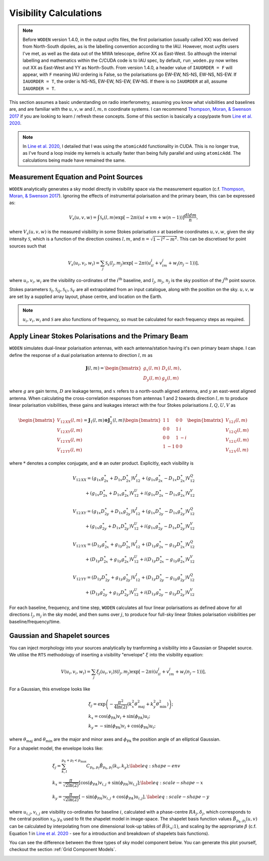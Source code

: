 .. _`Thompson, Moran, & Swenson 2017`: https://link.springer.com/book/10.1007/978-3-319-44431-4
.. _`Line et al. 2020`: https://doi.org/10.1017/pasa.2020.18

Visibility Calculations
========================

.. note::
  Before ``WODEN`` version 1.4.0, in the output `uvfits` files, the first polarisation (usually called XX) was derived from North-South dipoles, as is the labelling convention according to the IAU. However, most `uvfits` users I've met, as well as the data out of the MWA telescope, define XX as East-West. So although the internal labelling and mathematics within the C/CUDA code is to IAU spec, by default, ``run_woden.py`` now writes out XX as East-West and YY as North-South. From version 1.4.0, a header value of ``IAUORDER = F`` will appear, with ``F`` meaning IAU ordering is False, so the polarisations go EW-EW, NS-NS, EW-NS, NS-EW. If ``IAUORDER = T``, the order is NS-NS, EW-EW, NS-EW, EW-NS. If there is no ``IAUORDER`` at all, assume ``IAUORDER = T``.

This section assumes a basic understanding on radio interferometry, assuming you know what visibilities and baselines are, and are familiar with the :math:`u,v,w` and :math:`l,m,n` coordinate systems. I can recommend `Thompson, Moran, & Swenson 2017`_ if you are looking to learn / refresh these concepts. Some of this section is basically a copy/paste from `Line et al. 2020`_.

.. note:: In `Line et al. 2020`_, I detailed that I was using the ``atomicAdd`` functionality in CUDA. This is no longer true, as I've found a loop inside my kernels is actually faster than being fully parallel and using ``atomicAdd``. The calculations being made have remained the same.

Measurement Equation and Point Sources
----------------------------------------

``WODEN`` analytically generates a sky model directly in visibility space via the measurement equation (c.f. `Thompson, Moran, & Swenson 2017`_). Ignoring the effects of instrumental polarisation and the primary beam, this can be expressed as:

.. math::

  V_s(u,v,w) =   \int \mathcal{S}_s(l,m) \exp[-2\pi i(ul + vm + w(n-1))] \dfrac{dldm}{n},

where :math:`V_s(u,v,w)` is the measured visibility in some Stokes polarisation :math:`s` at baseline coordinates :math:`u,v,w`, given the sky intensity :math:`\mathcal{S}`, which is a function of the direction cosines :math:`l,m`, and :math:`n=\sqrt{1-l^2-m^2}`. This can be discretised for point sources such that

.. math::

    V_s(u_i,v_i,w_i) = \sum_j \mathcal{S}_s(l_j,m_j) \exp[-2\pi i(u_il_j + v_im_j + w_i(n_j-1))],

where :math:`u_i,v_i,w_i` are the visibility co-ordinates of the :math:`i^{\mathrm{th}}` baseline, and :math:`l_j`, :math:`m_j`, :math:`n_j` is the sky position of the :math:`j^{\mathrm{th}}` point source.

Stokes parameters :math:`\mathcal{S}_I, \mathcal{S}_Q, \mathcal{S}_U, \mathcal{S}_V` are all extrapolated from an input catalogue, along with the position on the sky. :math:`u,v,w` are set by a supplied array layout, phase centre, and location on the Earth.

.. note:: :math:`u_i,v_i,w_i` and :math:`\mathcal{S}` are also functions of frequency, so must be calculated for each frequency steps as required.

Apply Linear Stokes Polarisations and the Primary Beam
---------------------------------------------------------
``WODEN`` simulates dual-linear polarisation antennas, with each antenna/station having it's own primary beam shape. I can define the response of a dual polarisation antenna to direction :math:`l,m` as

.. math::
   \mathbf{J}(l,m) =
   \begin{bmatrix}
   g_x(l,m) & D_x(l,m) \\
   D_y(l,m) & g_y(l,m)
   \end{bmatrix},

where :math:`g` are gain terms, :math:`D` are leakage terms, and :math:`x` refers to a north-south aligned antenna, and :math:`y` an east-west aligned antenna. When calculating the cross-correlation responses from antennas 1 and 2 towards direction :math:`l,m` to produce linear polarisation visibilities, these gains and leakages interact with the four Stokes polarisations :math:`I,Q,U,V` as

.. math::
   \begin{bmatrix}
   V_{12\,XX}(l,m) \\
   V_{12\,XY}(l,m) \\
   V_{12\,YX}(l,m) \\
   V_{12\,YY}(l,m)
   \end{bmatrix} =
   \mathbf{J}_1(l,m) \otimes \mathbf{J}_2^*(l,m)
   \begin{bmatrix}
   1 & 1 & 0 & 0 \\
   0 & 0 & 1 & i \\
   0 & 0 & 1 & -i \\
   1 & -1 & 0 & 0
   \end{bmatrix}
   \begin{bmatrix}
   V_{12\,I}(l,m) \\
   V_{12\,Q}(l,m) \\
   V_{12\,U}(l,m) \\
   V_{12\,V}(l,m)
   \end{bmatrix}


where :math:`*` denotes a complex conjugate, and :math:`\otimes` an outer product. Explicitly, each visibility is

.. math::
   \begin{eqnarray*}
   V_{12\,XX} = (g_{1x}g_{2x}^{\ast} + D_{1x}D_{2x}^{\ast})\mathrm{V}^{I}_{12}
     +  (g_{1x}g_{2x}^{\ast} - D_{1x}D_{2x}^{\ast})\mathrm{V}^{Q}_{12} \\
     +  (g_{1x}D_{2x}^{\ast} + D_{1x}g_{2x}^{\ast})\mathrm{V}^{U}_{12}
     +  i(g_{1x}D_{2x}^{\ast} - D_{1x}g_{2x}^{\ast})\mathrm{V}^{V}_{12}
   \end{eqnarray*}
.. math::
   \begin{eqnarray*}
   V_{12\,XY} =
        (g_{1x}D_{2y}^{\ast} + D_{1x}g_{2y}^{\ast})\mathrm{V}^{I}_{12}
     +  (g_{1x}D_{2y}^{\ast} - D_{1x}g_{2y}^{\ast})\mathrm{V}^{Q}_{12} \\
     +  (g_{1x}g_{2y}^{\ast} + D_{1x}D_{2y}^{\ast})\mathrm{V}^{U}_{12}
     +  i(g_{1x}g_{2y}^{\ast} - D_{1x}D_{2y}^{\ast})\mathrm{V}^{V}_{12}
   \end{eqnarray*}
.. math::
   \begin{eqnarray*}
   V_{12\,YX} =
        (D_{1y}g_{2x}^{\ast} + g_{1y}D_{2x}^{\ast})\mathrm{V}^{I}_{12}
     +  (D_{1y}g_{2x}^{\ast} - g_{1y}D_{2x}^{\ast})\mathrm{V}^{Q}_{12} \\
     +  (D_{1y}D_{2x}^{\ast} + g_{1y}g_{2x}^{\ast})\mathrm{V}^{U}_{12}
     +  i(D_{1y}D_{2x}^{\ast} - g_{1y}g_{2x}^{\ast})\mathrm{V}^{V}_{12}
   \end{eqnarray*}
.. math::
   \begin{eqnarray*}
   V_{12\,YY} =
        (D_{1y}D_{2y}^{\ast} + g_{1y}g_{2y}^{\ast})\mathrm{V}^{I}_{12}
     +  (D_{1y}D_{2y}^{\ast} - g_{1y}g_{2y}^{\ast})\mathrm{V}^{Q}_{12} \\
     +  (D_{1y}g_{2y}^{\ast} + g_{1y}D_{2y}^{\ast})\mathrm{V}^{U}_{12}
     +  i(D_{1y}g_{2y}^{\ast} - g_{1y}D_{2y}^{\ast})\mathrm{V}^{V}_{12}
   \end{eqnarray*}

For each baseline, frequency, and time step, ``WODEN`` calculates all four linear polarisations as defined above for all directions :math:`l_j,m_j` in the sky model, and then sums over :math:`j`, to produce four full-sky linear Stokes polarisation visibilities per baseline/frequency/time.


Gaussian and Shapelet sources
------------------------------
You can inject morphology into your sources analytically by tranforming a visibility into a Gaussian or Shapelet source. We utilise the ``RTS`` methodology of inserting a visibility "envelope" :math:`\xi` into the visibility equation:

.. math::

  V(u_i,v_i,w_i) = \sum_j \xi_j(u_i,v_i)\mathcal{S}(l_j,m_j) \exp[-2\pi i(u_il_j + v_im_j + w_i(n_j-1))],

For a Gaussian, this envelope looks like

.. math::

    \begin{align}
    &\xi_j = \exp\left( -\dfrac{\pi^2}{4\ln(2)} \left( k_x^2\theta_\mathrm{maj}^2 + k_y^2\theta_\mathrm{min}^2\right) \right); \\
    &k_x =  \cos(\phi_{\textrm{PA}})v_i + \sin(\phi_{\textrm{PA}})u_i; \\
    &k_y = -\sin(\phi_{\textrm{PA}})v_i + \cos(\phi_{\textrm{PA}})u_i;
    \end{align}

where :math:`\theta_\mathrm{maj}` and :math:`\theta_\mathrm{min}` are the major and minor axes and :math:`\phi_{\textrm{PA}}` the position angle of an elliptical Gaussian.

For a shapelet model, the envelope looks like:

.. math::

    \begin{align}
    &\xi_j = \sum^{p_k +p_l < p_\mathrm{max}}_{k,l} C_{p_k,p_l} \tilde{B}_{p_k,p_l}(k_x,k_y); \label{eq:shape-env} \\
    &k_x =  \dfrac{\pi}{\sqrt{2\ln(2)}} \left[\cos(\phi_{PA})v_{i,j} + \sin(\phi_{PA})u_{i,j} \right]; \label{eq:scale-shape-x} \\
    &k_y = \dfrac{\pi}{\sqrt{2\ln(2)}} \left[-\sin(\phi_{PA})v_{i,j} + \cos(\phi_{PA})u_{i,j} \right], \label{eq:scale-shape-y}
    \end{align}


where :math:`u_{i,j},v_{i,j}` are visibility co-ordinates for baseline :math:`i`, calculated with a phase-centre :math:`RA_j,\delta_j`, which corresponds to the central position :math:`x_0,y_0` used to fit the shapelet model in image-space. The shapelet basis function values :math:`\tilde{B}_{p_k,p_l}(u,v)` can be calculated by interpolating from one dimensional look-up tables of :math:`\tilde{B}(k_x;1)`, and scaling by the appropriate :math:`\beta` (c.f. Equation 1 in `Line et al. 2020`_ - see for a introduction and breakdown of shapelets bais functions).

You can see the difference between the three types of sky model component below. You can generate this plot yourself, checkout the section :ref:`Grid Component Models`.

.. image:: ../testing/grid_component_plots.png
   :width: 800px

